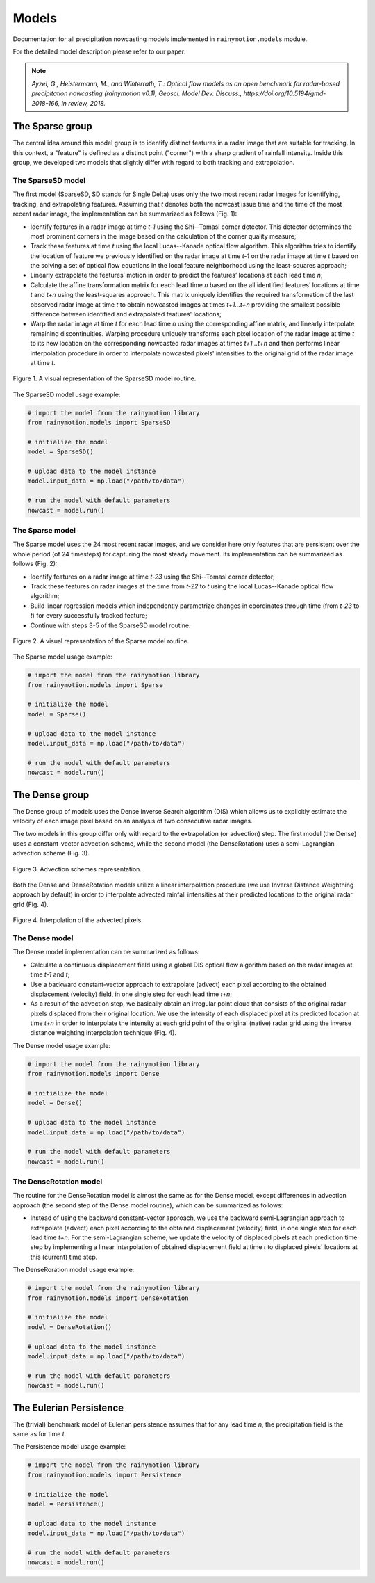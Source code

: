 Models
======

Documentation for all precipitation nowcasting models implemented in ``rainymotion.models`` module.

For the detailed model description please refer to our paper:

.. note:: *Ayzel, G., Heistermann, M., and Winterrath, T.: Optical flow models as an open benchmark for radar-based precipitation nowcasting (rainymotion v0.1), Geosci. Model Dev. Discuss., https://doi.org/10.5194/gmd-2018-166, in review, 2018.*

The Sparse group
----------------
The central idea around this model group is to identify distinct features in a radar image that are suitable for tracking. In this context, a "feature" is defined as a distinct point ("corner") with a sharp gradient of rainfall intensity. Inside this group, we developed two models that slightly differ with regard to both tracking and extrapolation.

The SparseSD model
~~~~~~~~~~~~~~~~~~
The first model (SparseSD, SD stands for Single Delta) uses only the two most recent radar images for identifying, tracking, and extrapolating features. Assuming that *t* denotes both the nowcast issue time and the time of the most recent radar image, the implementation can be summarized as follows (Fig. 1):

* Identify features in a radar image at time *t-1* using the Shi--Tomasi  corner detector. This detector determines the most prominent corners in the image based on the calculation of the corner quality measure;
* Track these features at time *t* using the local Lucas--Kanade optical flow algorithm. This algorithm tries to identify the location of feature we previously identified on the radar image at time *t-1* on the radar image at time *t* based on the solving a set of optical flow equations in the local feature neighborhood using the least-squares approach;
* Linearly extrapolate the features’ motion in order to predict the features’ locations at each lead time *n*;
* Calculate the affine transformation matrix for each lead time *n* based on the all identified features’ locations at time *t* and *t+n* using the least-squares approach. This matrix uniquely identifies the required transformation of the last observed radar image at time *t* to obtain nowcasted images at times *t+1...t+n* providing the smallest possible difference between identified and extrapolated features' locations;
* Warp the radar image at time *t* for each lead time *n* using the corresponding affine matrix, and linearly interpolate remaining discontinuities. Warping procedure uniquely transforms each pixel location of the radar image at time *t* to its new location on the corresponding nowcasted radar images at times *t+1...t+n* and then performs linear interpolation procedure in order to interpolate nowcasted pixels' intensities to the original grid of the radar image at time *t*.

.. figure:: ./notebooks/images/sparsesd_sc.png
    :align: center
    :alt: Figure 1
    :figclass: align-center

    Figure 1. A visual representation of the SparseSD model routine.

The SparseSD model usage example:

.. code-block:: python

    # import the model from the rainymotion library
    from rainymotion.models import SparseSD

    # initialize the model
    model = SparseSD()

    # upload data to the model instance
    model.input_data = np.load("/path/to/data")

    # run the model with default parameters
    nowcast = model.run()


.. seealso::
    :doc:`notebooks`.


The Sparse model
~~~~~~~~~~~~~~~~
The Sparse model uses the 24 most recent radar images, and we consider here only features that are persistent over the whole period (of 24 timesteps) for capturing the most steady movement. Its implementation can be summarized as follows (Fig. 2):

* Identify features on a radar image at time *t-23* using the Shi--Tomasi corner detector;
* Track these features on radar images at the time from *t-22* to *t* using the local Lucas--Kanade optical flow algorithm;
* Build linear regression models which independently parametrize changes in coordinates through time (from *t-23* to *t*) for every successfully tracked feature;
* Continue with steps 3-5 of the SparseSD model routine.

.. figure:: ./notebooks/images/sparse_sc.png
    :align: center
    :alt: Figure 2
    :figclass: align-center

    Figure 2. A visual representation of the Sparse model routine.

The Sparse model usage example:

.. code-block:: python

    # import the model from the rainymotion library
    from rainymotion.models import Sparse

    # initialize the model
    model = Sparse()

    # upload data to the model instance
    model.input_data = np.load("/path/to/data")

    # run the model with default parameters
    nowcast = model.run()


.. seealso::
    :doc:`notebooks`.

The Dense group
---------------
The Dense group of models uses the Dense Inverse Search algorithm (DIS) which allows us to explicitly estimate the velocity of each image pixel based on an analysis of two consecutive radar images.

The two models in this group differ only with regard to the extrapolation (or advection) step. The first model (the Dense) uses a constant-vector advection scheme, while the second model (the DenseRotation) uses a semi-Lagrangian advection scheme (Fig. 3).

.. figure:: ./notebooks/images/advection.png
    :align: center
    :width: 50%
    :alt: Figure 3
    :figclass: align-center

    Figure 3. Advection schemes representation.

Both the Dense and DenseRotation models utilize a linear interpolation procedure (we use Inverse Distance Weightning approach by default) in order to interpolate advected rainfall intensities at their predicted locations to the original radar grid (Fig. 4).

.. figure:: ./notebooks/images/idw_interpolation.png
    :align: center
    :alt: Figure 4
    :figclass: align-center

    Figure 4. Interpolation of the advected pixels

The Dense model
~~~~~~~~~~~~~~~
The Dense model implementation can be summarized as follows:

* Calculate a continuous displacement field using a global DIS optical flow algorithm based on the radar images at time *t-1* and *t*;
* Use a backward constant-vector approach to extrapolate (advect) each pixel according to the obtained displacement (velocity) field, in one single step for each lead time *t+n*;
* As a result of the advection step, we basically obtain an irregular point cloud that consists of the original radar pixels displaced from their original location. We use the intensity of each displaced pixel at its predicted location at time *t+n* in order to interpolate the intensity at each grid point of the original (native) radar grid using the inverse distance weighting interpolation technique (Fig. 4).

The Dense model usage example:

.. code-block:: python

    # import the model from the rainymotion library
    from rainymotion.models import Dense

    # initialize the model
    model = Dense()

    # upload data to the model instance
    model.input_data = np.load("/path/to/data")

    # run the model with default parameters
    nowcast = model.run()


.. seealso::
    :doc:`notebooks`.

The DenseRotation model
~~~~~~~~~~~~~~~~~~~~~~~
The routine for the DenseRotation model is almost the same as for the Dense model, except differences in advection approach (the second step of the Dense model routine), which can be summarized as follows:

* Instead of using the backward constant-vector approach, we use the backward semi-Lagrangian approach to extrapolate (advect) each pixel according to the obtained displacement (velocity) field, in one single step for each lead time *t+n*. For the semi-Lagrangian scheme, we update the velocity of displaced pixels at each prediction time step by implementing a linear interpolation of obtained displacement field at time *t* to displaced pixels' locations at this (current) time step.


The DenseRoration model usage example:

.. code-block:: python

    # import the model from the rainymotion library
    from rainymotion.models import DenseRotation

    # initialize the model
    model = DenseRotation()

    # upload data to the model instance
    model.input_data = np.load("/path/to/data")

    # run the model with default parameters
    nowcast = model.run()


.. seealso::
    :doc:`notebooks`.

The Eulerian Persistence
------------------------
The (trivial) benchmark model of Eulerian persistence assumes that for any lead time *n*, the precipitation field is the same as for time *t*.

The Persistence model usage example:

.. code-block:: python

    # import the model from the rainymotion library
    from rainymotion.models import Persistence

    # initialize the model
    model = Persistence()

    # upload data to the model instance
    model.input_data = np.load("/path/to/data")

    # run the model with default parameters
    nowcast = model.run()

.. seealso::
        :doc:`notebooks`.
